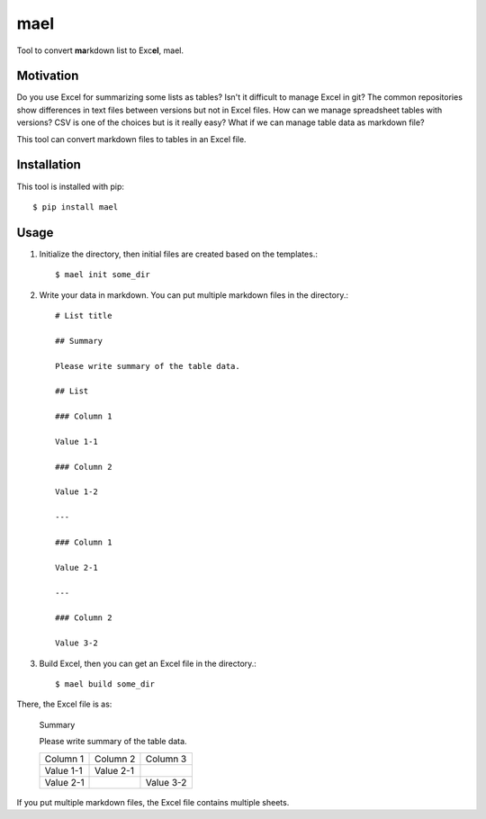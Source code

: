 ====
mael
====

Tool to convert **ma**\ rkdown list to Exc\ **el**, mael.

**********
Motivation
**********

Do you use Excel for summarizing some lists as tables?
Isn't it difficult to manage Excel in git?
The common repositories show differences in text files between versions but not in Excel files.
How can we manage spreadsheet tables with versions?
CSV is one of the choices but is it really easy?
What if we can manage table data as markdown file?

This tool can convert markdown files to tables in an Excel file.

************
Installation
************

This tool is installed with pip::

    $ pip install mael
    
*****
Usage
*****

1. Initialize the directory, then initial files are created based on the templates.::

        $ mael init some_dir
        
2. Write your data in markdown. You can put multiple markdown files in the directory.::

        # List title
        
        ## Summary
        
        Please write summary of the table data.
        
        ## List
        
        ### Column 1
        
        Value 1-1
        
        ### Column 2
        
        Value 1-2
        
        ---
        
        ### Column 1
        
        Value 2-1
        
        ---
        
        ### Column 2
        
        Value 3-2
        
3. Build Excel, then you can get an Excel file in the directory.::

        $ mael build some_dir
        
There, the Excel file is as:

    Summary
    
    Please write summary of the table data.

    +-----------+-----------+-----------+
    | Column 1  | Column 2  | Column 3  |
    +-----------+-----------+-----------+
    | Value 1-1 | Value 2-1 |           |
    +-----------+-----------+-----------+
    | Value 2-1 |           | Value 3-2 |
    +-----------+-----------+-----------+
    
If you put multiple markdown files, the Excel file contains multiple sheets.
